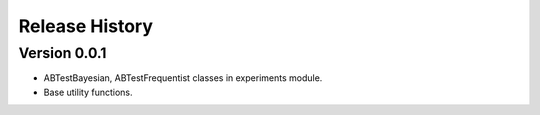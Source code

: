 ===============
Release History
===============

Version 0.0.1
#############

- ABTestBayesian, ABTestFrequentist classes in experiments module.
- Base utility functions.